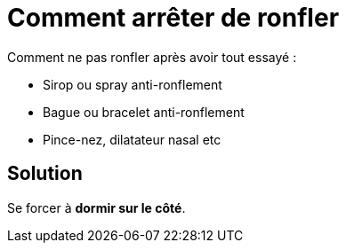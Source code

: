 = Comment arrêter de ronfler
:hp-tags: santé, solution

Comment ne pas ronfler après avoir tout essayé :

 - Sirop ou spray anti-ronflement
 - Bague ou bracelet anti-ronflement
 - Pince-nez, dilatateur nasal etc


== Solution
Se forcer à *dormir sur le côté*.